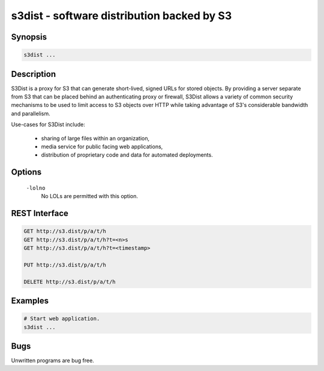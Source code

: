 ======================================================
 s3dist - software distribution backed by S3
======================================================

Synopsis
--------

.. code-block:: text

    s3dist ...

Description
-----------

S3Dist is a proxy for S3 that can generate short-lived, signed URLs for stored
objects. By providing a server separate from S3 that can be placed behind an
authenticating proxy or firewall, S3Dist allows a variety of common security
mechanisms to be used to limit access to S3 objects over HTTP while taking
advantage of S3's considerable bandwidth and parallelism.

Use-cases for S3Dist include:

  * sharing of large files within an organization,

  * media service for public facing web applications,

  * distribution of proprietary code and data for automated deployments.

Options
-------

  ``-lolno``
    No LOLs are permitted with this option.

REST Interface
--------------

.. code-block:: text

  GET http://s3.dist/p/a/t/h
  GET http://s3.dist/p/a/t/h?t=<n>s
  GET http://s3.dist/p/a/t/h?t=<timestamp>

  PUT http://s3.dist/p/a/t/h

  DELETE http://s3.dist/p/a/t/h

Examples
--------

.. code-block:: bash

  # Start web application.
  s3dist ...

Bugs
----

Unwritten programs are bug free.

